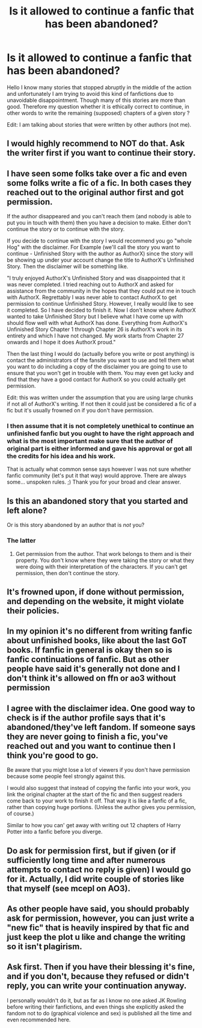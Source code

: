 #+TITLE: Is it allowed to continue a fanfic that has been abandoned?

* Is it allowed to continue a fanfic that has been abandoned?
:PROPERTIES:
:Author: YgritteCharu
:Score: 4
:DateUnix: 1592681416.0
:DateShort: 2020-Jun-21
:FlairText: Discussion
:END:
Hello I know many stories that stopped abruptly in the middle of the action and unfortunately I am trying to avoid this kind of fanfictions due to unavoidable disappointment. Though many of this stories are more than good. Therefore my question whether it is ethically correct to continue, in other words to write the remaining (supposed) chapters of a given story ?

Edit: I am talking about stories that were written by other authors (not me).


** I would highly recommend to NOT do that. Ask the writer first if you want to continue their story.
:PROPERTIES:
:Author: Ghost16275
:Score: 12
:DateUnix: 1592704135.0
:DateShort: 2020-Jun-21
:END:


** I have seen some folks take over a fic and even some folks write a fic of a fic. In both cases they reached out to the original author first and got permission.

If the author disappeared and you can't reach them (and nobody is able to put you in touch with them) then you have a decision to make. Either don't continue the story or to continue with the story.

If you decide to continue with the story I would recommend you go "whole Hog" with the disclaimer. For Example (we'll call the story you want to continue - Unfinished Story with the author as AuthorX) since the story will be showing up under your account change the title to AuthorX's Unfinished Story. Then the disclaimer will be something like.

"I truly enjoyed AuthorX's Unfinished Story and was disappointed that it was never completed. I tried reaching out to AuthorX and asked for assistance from the community in the hopes that they could put me in touch with AuthorX. Regrettably I was never able to contact AuthorX to get permission to continue Unfinished Story. However, I really would like to see it completed. So I have decided to finish it. Now I don't know where AuthorX wanted to take Unfinished Story but I believe what I have come up with should flow well with what AuthorX has done. Everything from AuthorX's Unfinished Story Chapter 1 through Chapter 26 is AuthorX's work in its entirety and which I have not changed. My work starts from Chapter 27 onwards and I hope it does AuthorX proud."

Then the last thing I would do (actually before you write or post anything) is contact the administrators of the fansite you want to use and tell them what you want to do including a copy of the disclaimer you are going to use to ensure that you won't get in trouble with them. You may even get lucky and find that they have a good contact for AuthorX so you could actually get permission.

Edit: this was written under the assumption that you are using large chunks if not all of AuthorX's writing. If not then it could just be considered a fic of a fic but it's usually frowned on if you don't have permission.
:PROPERTIES:
:Author: reddog44mag
:Score: 6
:DateUnix: 1592715710.0
:DateShort: 2020-Jun-21
:END:

*** I then assume that it is not completely unethical to continue an unfinished fanfic but you ought to have the right approach and what is the most important make sure that the author of original part is either informed and gave his approval or got all the credits for his idea and his work.

That is actually what common sense says however I was not sure whether fanfic community (let's put it that way) would approve. There are always some... unspoken rules. ;) Thank you for your broad and clear answer.
:PROPERTIES:
:Author: YgritteCharu
:Score: 1
:DateUnix: 1592722821.0
:DateShort: 2020-Jun-21
:END:


** Is this an abandoned story that you started and left alone?

Or is this story abandoned by an author that is /not/ you?
:PROPERTIES:
:Author: the-phony-pony
:Score: 7
:DateUnix: 1592703211.0
:DateShort: 2020-Jun-21
:END:

*** The latter
:PROPERTIES:
:Author: YgritteCharu
:Score: 1
:DateUnix: 1592710716.0
:DateShort: 2020-Jun-21
:END:

**** Get permission from the author. That work belongs to them and is their property. You don't know where they were taking the story or what they were doing with their interpretation of the characters. If you can't get permission, then don't continue the story.
:PROPERTIES:
:Author: the-phony-pony
:Score: 1
:DateUnix: 1592783757.0
:DateShort: 2020-Jun-22
:END:


** It's frowned upon, if done without permission, and depending on the website, it might violate their policies.
:PROPERTIES:
:Author: Vercalos
:Score: 7
:DateUnix: 1592703310.0
:DateShort: 2020-Jun-21
:END:


** In my opinion it's no different from writing fanfic about unfinished books, like about the last GoT books. If fanfic in general is okay then so is fanfic continuations of fanfic. But as other people have said it's generally not done and I don't think it's allowed on ffn or ao3 without permission
:PROPERTIES:
:Author: XxyxXII
:Score: 6
:DateUnix: 1592708649.0
:DateShort: 2020-Jun-21
:END:


** I agree with the disclaimer idea. One good way to check is if the author profile says that it's abandoned/they've left fandom. If someone says they are never going to finish a fic, you've reached out and you want to continue then I think you're good to go.

Be aware that you might lose a lot of viewers if you don't have permission because some people feel strongly against this.

I would also suggest that instead of copying the fanfic into your work, you link the original chapter at the start of the fic and then suggest readers come back to your work to finish it off. That way it is like a fanfic of a fic, rather than copying huge portions. (Unless the author gives you permission, of course.)

Similar to how you can' get away with writing out 12 chapters of Harry Potter into a fanfic before you diverge.
:PROPERTIES:
:Author: Luna-shovegood
:Score: 3
:DateUnix: 1592744889.0
:DateShort: 2020-Jun-21
:END:


** *Do* ask for permission first, but if given (or if sufficiently long time and after numerous attempts to contact no reply is given) I would go for it. Actually, I did write couple of stories like that myself (see mcepl on AO3).
:PROPERTIES:
:Author: ceplma
:Score: 2
:DateUnix: 1592751392.0
:DateShort: 2020-Jun-21
:END:


** As other people have said, you should probably ask for permission, however, you can just write a "new fic" that is heavily inspired by that fic and just keep the plot u like and change the writing so it isn't plagirism.
:PROPERTIES:
:Author: frissonaddict
:Score: 2
:DateUnix: 1592714796.0
:DateShort: 2020-Jun-21
:END:


** Ask first. Then if you have their blessing it's fine, and if you don't, because they refused or didn't reply, you can write your continuation anyway.

I personally wouldn't do it, but as far as I know no one asked JK Rowling before writing their fanfictions, and even things she explicitly asked the fandom not to do (graphical violence and sex) is published all the time and even recommended here.
:PROPERTIES:
:Author: RoyTellier
:Score: -1
:DateUnix: 1592745166.0
:DateShort: 2020-Jun-21
:END:
